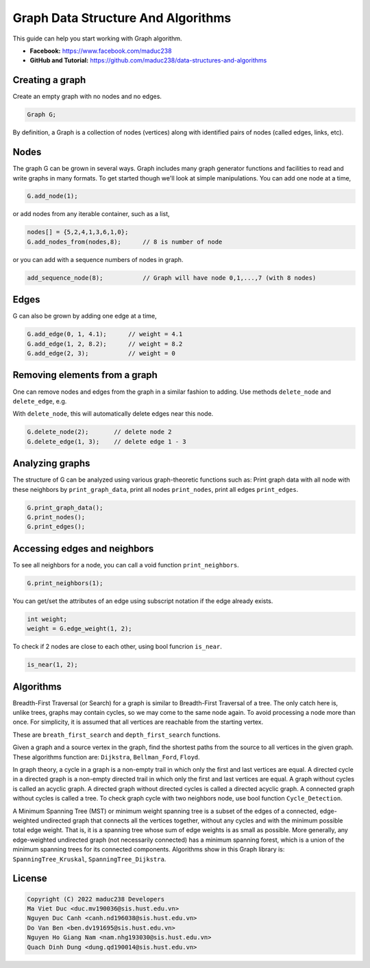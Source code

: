 Graph Data Structure And Algorithms
========


This guide can help you start working with Graph algorithm.

- **Facebook:** https://www.facebook.com/maduc238
- **GitHub and Tutorial:** https://github.com/maduc238/data-structures-and-algorithms

Creating a graph
--------------

Create an empty graph with no nodes and no edges.

.. code-block::

    Graph G;

By definition, a Graph is a collection of nodes (vertices) along with identified pairs of nodes (called edges, links, etc).

Nodes
-------

The graph G can be grown in several ways. Graph includes many graph generator functions and 
facilities to read and write graphs in many formats. To get started though we'll look at simple 
manipulations. You can add one node at a time,

.. code-block::

    G.add_node(1);

or add nodes from any iterable container, such as a list,

.. code-block::

    nodes[] = {5,2,4,1,3,6,1,0};
    G.add_nodes_from(nodes,8);      // 8 is number of node

or you can add with a sequence numbers of nodes in graph.

.. code-block::

    add_sequence_node(8);           // Graph will have node 0,1,...,7 (with 8 nodes)

Edges
-------

G can also be grown by adding one edge at a time,

.. code-block::

    G.add_edge(0, 1, 4.1);      // weight = 4.1
    G.add_edge(1, 2, 8.2);      // weight = 8.2
    G.add_edge(2, 3);           // weight = 0

Removing elements from a graph
-------

One can remove nodes and edges from the graph in a similar fashion to adding. Use methods
``delete_node`` and ``delete_edge``, e.g.

With ``delete_node``, this will automatically delete edges near this node.

.. code-block::

    G.delete_node(2);       // delete node 2
    G.delete_edge(1, 3);    // delete edge 1 - 3

Analyzing graphs
-------

The structure of G can be analyzed using various graph-theoretic functions such as: Print graph data 
with all node with these neighbors by ``print_graph_data``, print all nodes ``print_nodes``, print all 
edges ``print_edges``.

.. code-block::

    G.print_graph_data();
    G.print_nodes();
    G.print_edges();

Accessing edges and neighbors
-------

To see all neighbors for a node, you can call a void function ``print_neighbors``.

.. code-block::

    G.print_neighbors(1);

You can get/set the attributes of an edge using subscript notation if the edge already exists.

.. code-block::

    int weight;
    weight = G.edge_weight(1, 2);

To check if 2 nodes are close to each other, using bool funcrion ``is_near``.

.. code-block::

    is_near(1, 2);

Algorithms
-------

Breadth-First Traversal (or Search) for a graph is similar to Breadth-First Traversal of a tree. The 
only catch here is, unlike trees, graphs may contain cycles, so we may come to the same node again. 
To avoid processing a node more than once. For simplicity, it is assumed that all vertices are 
reachable from the starting vertex.

These are ``breath_first_search`` and ``depth_first_search`` functions.

Given a graph and a source vertex in the graph, find the shortest paths from the source to all vertices 
in the given graph. These algorithms function are: ``Dijkstra``, ``Bellman_Ford``, ``Floyd``.

In graph theory, a cycle in a graph is a non-empty trail in which only the first and last vertices are 
equal. A directed cycle in a directed graph is a non-empty directed trail in which only the first and 
last vertices are equal. A graph without cycles is called an acyclic graph. A directed graph without 
directed cycles is called a directed acyclic graph. A connected graph without cycles is called a tree.
To check graph cycle with two neighbors node, use bool function ``Cycle_Detection``.

A Minimum Spanning Tree (MST) or minimum weight spanning tree is a subset of the edges of a connected, 
edge-weighted undirected graph that connects all the vertices together, without any cycles and with the 
minimum possible total edge weight. That is, it is a spanning tree whose sum of edge weights is as 
small as possible. More generally, any edge-weighted undirected graph (not necessarily connected) has 
a minimum spanning forest, which is a union of the minimum spanning trees for its connected components.
Algorithms show in this Graph library is: ``SpanningTree_Kruskal``, ``SpanningTree_Dijkstra``.


License
-------

.. code-block::

    Copyright (C) 2022 maduc238 Developers
    Ma Viet Duc <duc.mv190036@sis.hust.edu.vn>
    Nguyen Duc Canh <canh.nd196038@sis.hust.edu.vn>
    Do Van Ben <ben.dv191695@sis.hust.edu.vn>
    Nguyen Ho Giang Nam <nam.nhg193030@sis.hust.edu.vn>
    Quach Dinh Dung <dung.qd190014@sis.hust.edu.vn>